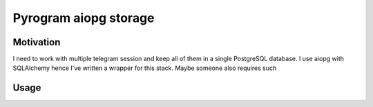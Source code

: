 Pyrogram aiopg storage
======================

Motivation
----------

I need to work with multiple telegram session and keep all of them in a single PostgreSQL database.
I use aiopg with SQLAlchemy hence I've written a wrapper for this stack.
Maybe someone also requires such

Usage
-----

.. code-block:: python
	import aiopg
	from pyrogram import Client
	from pyrogram_aiopg_storage import PostgreSQLStorage
	db_pool = await aiopg.sa.create_engine(...)
	session = PostgreSQLStorage(db_pool=db_pool, user_id=..., phone=...)
	pyrogram = Client(session_name=session)
	await pyrogram.connect()